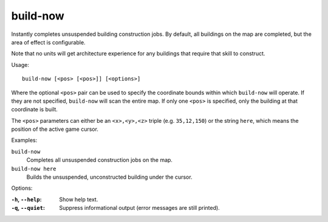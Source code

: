 
build-now
=========

Instantly completes unsuspended building construction jobs. By default, all
buildings on the map are completed, but the area of effect is configurable.

Note that no units will get architecture experience for any buildings that
require that skill to construct.

Usage::

    build-now [<pos> [<pos>]] [<options>]

Where the optional ``<pos>`` pair can be used to specify the coordinate bounds
within which ``build-now`` will operate. If they are not specified,
``build-now`` will scan the entire map. If only one ``<pos>`` is specified, only
the building at that coordinate is built.

The ``<pos>`` parameters can either be an ``<x>,<y>,<z>`` triple (e.g.
``35,12,150``) or the string ``here``, which means the position of the active
game cursor.

Examples:

``build-now``
    Completes all unsuspended construction jobs on the map.

``build-now here``
    Builds the unsuspended, unconstructed building under the cursor.

Options:

:``-h``, ``--help``:
    Show help text.
:``-q``, ``--quiet``:
    Suppress informational output (error messages are still printed).
